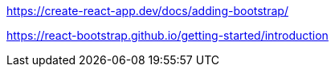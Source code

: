 [.line-through]#https://create-react-app.dev/docs/adding-bootstrap/#

https://react-bootstrap.github.io/getting-started/introduction